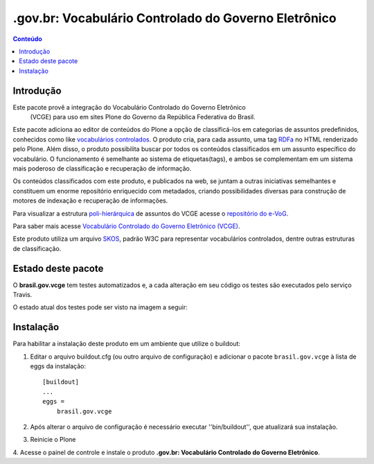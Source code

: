 ***************************************************************
.gov.br: Vocabulário Controlado do Governo Eletrônico
***************************************************************

.. contents:: Conteúdo
   :depth: 2

Introdução
-----------

Este pacote provê a integração do Vocabulário Controlado do Governo Eletrônico
 (VCGE) para uso em sites Plone do Governo da República Federativa do Brasil.

Este pacote adiciona ao editor de conteúdos do Plone a opção de classificá-los
em categorias de assuntos predefinidos, conhecidos como like `vocabulários
controlados <http://en.wikipedia.org/wiki/Controlled_vocabulary>`_. O produto
cria, para cada assunto, uma tag `RDFa <http://pt.wikipedia.org/wiki/RDFa>`_
no HTML renderizado pelo Plone. Além disso, o produto possibilita buscar por
todos os conteúdos classificados em um assunto específico do vocabulário. O
funcionamento é semelhante ao sistema de etiquetas(tags), e ambos se
complementam em um sistema mais poderoso de classificação e recuperação de
informação.

Os conteúdos classificados com este produto, e publicados na web, se juntam a
outras iniciativas semelhantes e constituem um enorme repositório enriquecido
com metadados, criando possibilidades diversas para construção de motores de
indexação e recuperação de informações.

Para visualizar a estrutura `poli-hierárquica
<http://eurovoc.europa.eu/drupal/?q=pt/node/924>`_ de assuntos do VCGE acesse
o `repositório do e-VoG <http://vocab.e.gov.br/2011/03/vcge>`_.

Para saber mais acesse `Vocabulário Controlado do Governo Eletrônico (VCGE)
<http://www.governoeletronico.gov.br/acoes-e-projetos/e-ping-padroes-de-
interoperabilidade/vcge>`_.

Este produto utiliza um arquivo `SKOS
<http://en.wikipedia.org/wiki/Simple_Knowledge_Organization_System>`_, padrão
W3C para representar vocabulários controlados, dentre outras estruturas de
classificação.

Estado deste pacote
---------------------

O **brasil.gov.vcge** tem testes automatizados e, a cada alteração em seu
código os testes são executados pelo serviço Travis. 

O estado atual dos testes pode ser visto na imagem a seguir:

.. image:: https://secure.travis-ci.org/plonegovbr/brasil.gov.vcge.png?branch=master
    :target: http://travis-ci.org/plonegovbr/brasil.gov.vcge

.. image:: https://coveralls.io/repos/plonegovbr/brasil.gov.vcge/badge.png?branch=master
    :target: https://coveralls.io/r/plonegovbr/brasil.gov.vcge

Instalação
------------

Para habilitar a instalação deste produto em um ambiente que utilize o
buildout:

1. Editar o arquivo buildout.cfg (ou outro arquivo de configuração) e
   adicionar o pacote ``brasil.gov.vcge`` à lista de eggs da instalação::

        [buildout]
        ...
        eggs =
            brasil.gov.vcge

2. Após alterar o arquivo de configuração é necessário executar
   ''bin/buildout'', que atualizará sua instalação.

3. Reinicie o Plone

4. Acesse o painel de controle e instale o produto
**.gov.br: Vocabulário Controlado do Governo Eletrônico**.
